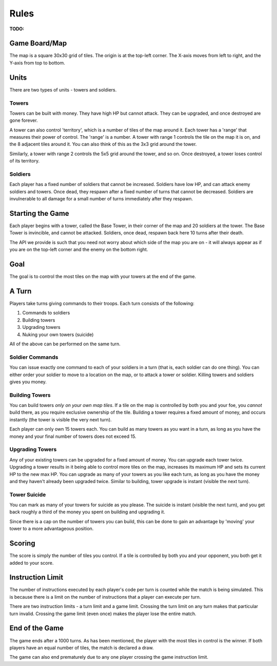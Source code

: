 =====
Rules
=====

**TODO:**

Game Board/Map
==============

The map is a square 30x30 grid of tiles. The origin is at the top-left corner. The X-axis moves from left to right, and the Y-axis from top to bottom.

Units
=====

There are two types of units - towers and soldiers.

Towers
------

Towers can be built with money. They have high HP but cannot attack. They can be upgraded, and once destroyed are gone forever.

A tower can also control 'territory', which is a number of tiles of the map around it. Each tower has a 'range' that measures their power of control. The 'range' is a number. A tower with range 1 controls the tile on the map it is on, and the 8 adjacent tiles around it. You can also think of this as the 3x3 grid around the tower.

Similarly, a tower with range 2 controls the 5x5 grid around the tower, and so on. Once destroyed, a tower loses control of its territory.

Soldiers
--------

Each player has a fixed number of soldiers that cannot be increased. Soldiers have low HP, and can attack enemy soldiers and towers. Once dead, they respawn after a fixed number of turns that cannot be decreased. Soldiers are invulnerable to all damage for a small number of turns immediately after they respawn.

Starting the Game
=================

Each player begins with a tower, called the Base Tower, in their corner of the map and 20 soldiers at the tower. The Base Tower is invincible, and cannot be attacked. Soldiers, once dead, respawn back here 10 turns after their death.

The API we provide is such that you need not worry about which side of the map you are on - it will always appear as if you are on the top-left corner and the enemy on the bottom right.

Goal
====

The goal is to control the most tiles on the map with your towers at the end of the game.

A Turn
======

Players take turns giving commands to their troops. Each turn consists of the following:

1. Commands to soldiers
2. Building towers
3. Upgrading towers
4. Nuking your own towers (suicide)

All of the above can be performed on the same turn.

Soldier Commands
----------------

You can issue exactly one command to each of your soldiers in a turn (that is, each soldier can do one thing). You can either order your soldier to move to a location on the map, or to attack a tower or soldier. Killing towers and soldiers gives you money.

Building Towers
---------------

You can build towers *only on your own map tiles*. If a tile on the map is controlled by both you and your foe, you *cannot* build there, as you require exclusive ownership of the tile. Building a tower requires a fixed amount of money, and occurs instantly (the tower is visible the very next turn).

Each player can only own 15 towers each. You can build as many towers as you want in a turn, as long as you have the money and your final number of towers does not exceed 15.

Upgrading Towers
----------------

Any of your existing towers can be upgraded for a fixed amount of money. You can upgrade each tower twice. Upgrading a tower results in it being able to control more tiles on the map, increases its maximum HP and sets its current HP to the new max HP. You can upgrade as many of your towers as you like each turn, as long as you have the money and they haven't already been upgraded twice. Similar to building, tower upgrade is instant (visible the next turn).

Tower Suicide
-------------

You can mark as many of your towers for suicide as you please. The suicide is instant (visible the next turn), and you get back roughly a third of the money you spent on building and upgrading it.

Since there is a cap on the number of towers you can build, this can be done to gain an advantage by 'moving' your tower to a more advantageous position.

Scoring
=======

The score is simply the number of tiles you control. If a tile is controlled by both you and your opponent, you both get it added to your score.

Instruction Limit
=================

The number of instructions executed by each player's code per turn is counted while the match is being simulated. This is because there is a limit on the number of instructions that a player can execute per turn.

There are two instruction limits - a turn limit and a game limit. Crossing the turn limit on any turn makes that particular turn invalid. Crossing the game limit (even once) makes the player lose the entire match.

End of the Game
===============

The game ends after a 1000 turns. As has been mentioned, the player with the most tiles in control is the winner. If both players have an equal number of tiles, the match is declared a draw.

The game can also end prematurely due to any one player crossing the game instruction limit.

